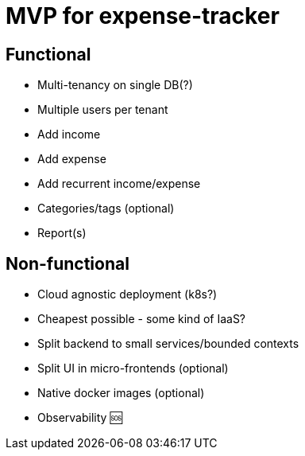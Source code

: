 = MVP for expense-tracker

== Functional

- Multi-tenancy on single DB(?)

- Multiple users per tenant

- Add income

- Add expense

- Add recurrent income/expense

- Categories/tags (optional)

- Report(s)

== Non-functional

- Cloud agnostic deployment (k8s?)

- Cheapest possible - some kind of IaaS?

- Split backend to small services/bounded contexts

- Split UI in micro-frontends (optional)

- Native docker images (optional)

- Observability 🆘

